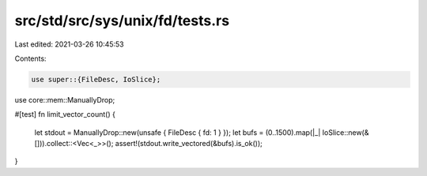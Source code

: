 src/std/src/sys/unix/fd/tests.rs
================================

Last edited: 2021-03-26 10:45:53

Contents:

.. code-block:: rs

    use super::{FileDesc, IoSlice};
use core::mem::ManuallyDrop;

#[test]
fn limit_vector_count() {
    let stdout = ManuallyDrop::new(unsafe { FileDesc { fd: 1 } });
    let bufs = (0..1500).map(|_| IoSlice::new(&[])).collect::<Vec<_>>();
    assert!(stdout.write_vectored(&bufs).is_ok());
}


